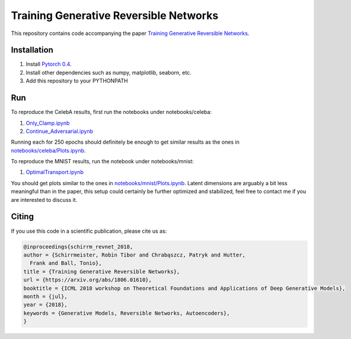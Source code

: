 Training Generative Reversible Networks
=======================================
This repository contains code accompanying the paper `Training Generative Reversible Networks <https://arxiv.org/abs/1806.01610>`_.

Installation
------------

1. Install `Pytorch 0.4  <http://pytorch.org/>`_.
2. Install other dependencies such as numpy, matplotlib, seaborn, etc.
3. Add this repository to your PYTHONPATH

Run
------

To reproduce the CelebA results, first run the notebooks under notebooks/celeba:

1. `Only_Clamp.ipynb <https://github.com/robintibor/generative-reversible/blob/master/notebooks/celeba/Only_Clamp.ipynb>`_
2. `Continue_Adversarial.ipynb <https://github.com/robintibor/generative-reversible/blob/master/notebooks/celeba/Continue_Adversarial.ipynb>`_

Running each for 250 epochs should definitely be enough to get similar results as the ones in `notebooks/celeba/Plots.ipynb  <https://github.com/robintibor/generative-reversible/blob/master/notebooks/celeba/Plots.ipynb>`_.

To reproduce the MNIST results, run the notebook under notebooks/mnist:

1. `OptimalTransport.ipynb <https://github.com/robintibor/generative-reversible/blob/master/notebooks/mnist/OptimalTransport.ipynb>`_

You should get plots similar to the ones in `notebooks/mnist/Plots.ipynb  <https://github.com/robintibor/generative-reversible/blob/master/notebooks/mnist/Plots.ipynb>`_. Latent dimensions are arguably a bit less meaningful than in the paper, this setup could certainly be further optimized and stabilized, feel free to contact me if you are interested to discuss it.

Citing
------
If you use this code in a scientific publication, please cite us as:

.. code-block:: bibtex

  @inproceedings{schirrm_revnet_2018,
  author = {Schirrmeister, Robin Tibor and Chrabąszcz, Patryk and Hutter,
    Frank and Ball, Tonio},
  title = {Training Generative Reversible Networks},
  url = {https://arxiv.org/abs/1806.01610},
  booktitle = {ICML 2018 workshop on Theoretical Foundations and Applications of Deep Generative Models},
  month = {jul},
  year = {2018},
  keywords = {Generative Models, Reversible Networks, Autoencoders},
  }

